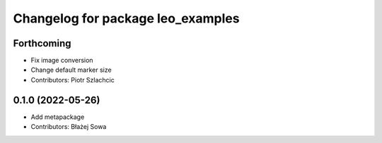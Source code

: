 ^^^^^^^^^^^^^^^^^^^^^^^^^^^^^^^^^^
Changelog for package leo_examples
^^^^^^^^^^^^^^^^^^^^^^^^^^^^^^^^^^

Forthcoming
-----------
* Fix image conversion
* Change default marker size
* Contributors: Piotr Szlachcic

0.1.0 (2022-05-26)
------------------
* Add metapackage
* Contributors: Błażej Sowa
